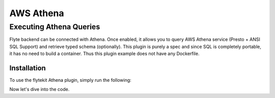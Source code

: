 .. _aws_athena:

##########
AWS Athena
##########

.. tags:: Data, Integration, AWS, Advanced

Executing Athena Queries
========================
Flyte backend can be connected with Athena. Once enabled, it allows you to query AWS Athena service (Presto + ANSI SQL Support) and retrieve typed schema (optionally).
This plugin is purely a spec and since SQL is completely portable, it has no need to build a container. Thus this plugin example does not have any Dockerfile.

Installation
------------

To use the flytekit Athena plugin, simply run the following:

.. prompt:: bash

    pip install flytekitplugins-athena

Now let's dive into the code.
